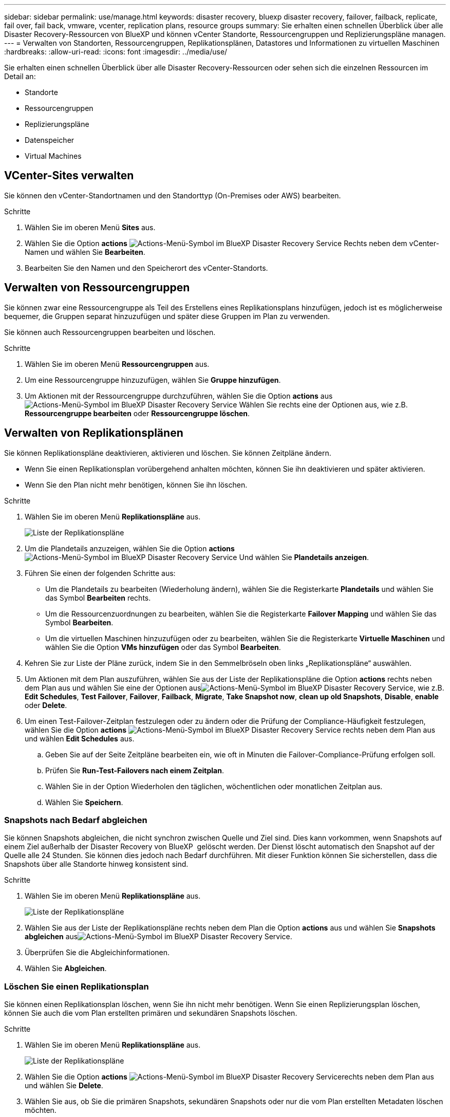 ---
sidebar: sidebar 
permalink: use/manage.html 
keywords: disaster recovery, bluexp disaster recovery, failover, failback, replicate, fail over, fail back, vmware, vcenter, replication plans, resource groups 
summary: Sie erhalten einen schnellen Überblick über alle Disaster Recovery-Ressourcen von BlueXP und können vCenter Standorte, Ressourcengruppen und Replizierungspläne managen. 
---
= Verwalten von Standorten, Ressourcengruppen, Replikationsplänen, Datastores und Informationen zu virtuellen Maschinen
:hardbreaks:
:allow-uri-read: 
:icons: font
:imagesdir: ../media/use/


[role="lead"]
Sie erhalten einen schnellen Überblick über alle Disaster Recovery-Ressourcen oder sehen sich die einzelnen Ressourcen im Detail an:

* Standorte
* Ressourcengruppen
* Replizierungspläne
* Datenspeicher
* Virtual Machines




== VCenter-Sites verwalten

Sie können den vCenter-Standortnamen und den Standorttyp (On-Premises oder AWS) bearbeiten.

.Schritte
. Wählen Sie im oberen Menü *Sites* aus.
. Wählen Sie die Option *actions* image:../use/icon-vertical-dots.png["Actions-Menü-Symbol im BlueXP Disaster Recovery Service"]  Rechts neben dem vCenter-Namen und wählen Sie *Bearbeiten*.
. Bearbeiten Sie den Namen und den Speicherort des vCenter-Standorts.




== Verwalten von Ressourcengruppen

Sie können zwar eine Ressourcengruppe als Teil des Erstellens eines Replikationsplans hinzufügen, jedoch ist es möglicherweise bequemer, die Gruppen separat hinzuzufügen und später diese Gruppen im Plan zu verwenden.

Sie können auch Ressourcengruppen bearbeiten und löschen.

.Schritte
. Wählen Sie im oberen Menü *Ressourcengruppen* aus.
. Um eine Ressourcengruppe hinzuzufügen, wählen Sie *Gruppe hinzufügen*.
. Um Aktionen mit der Ressourcengruppe durchzuführen, wählen Sie die Option *actions* aus image:../use/icon-horizontal-dots.png["Actions-Menü-Symbol im BlueXP Disaster Recovery Service"]  Wählen Sie rechts eine der Optionen aus, wie z.B. *Ressourcengruppe bearbeiten* oder *Ressourcengruppe löschen*.




== Verwalten von Replikationsplänen

Sie können Replikationspläne deaktivieren, aktivieren und löschen. Sie können Zeitpläne ändern.

* Wenn Sie einen Replikationsplan vorübergehend anhalten möchten, können Sie ihn deaktivieren und später aktivieren.
* Wenn Sie den Plan nicht mehr benötigen, können Sie ihn löschen.


.Schritte
. Wählen Sie im oberen Menü *Replikationspläne* aus.
+
image:../use/dr-plan-list2.png["Liste der Replikationspläne"]

. Um die Plandetails anzuzeigen, wählen Sie die Option *actions* image:../use/icon-horizontal-dots.png["Actions-Menü-Symbol im BlueXP Disaster Recovery Service"] Und wählen Sie *Plandetails anzeigen*.
. Führen Sie einen der folgenden Schritte aus:
+
** Um die Plandetails zu bearbeiten (Wiederholung ändern), wählen Sie die Registerkarte *Plandetails* und wählen Sie das Symbol *Bearbeiten* rechts.
** Um die Ressourcenzuordnungen zu bearbeiten, wählen Sie die Registerkarte *Failover Mapping* und wählen Sie das Symbol *Bearbeiten*.
** Um die virtuellen Maschinen hinzuzufügen oder zu bearbeiten, wählen Sie die Registerkarte *Virtuelle Maschinen* und wählen Sie die Option *VMs hinzufügen* oder das Symbol *Bearbeiten*.


. Kehren Sie zur Liste der Pläne zurück, indem Sie in den Semmelbröseln oben links „Replikationspläne“ auswählen.
. Um Aktionen mit dem Plan auszuführen, wählen Sie aus der Liste der Replikationspläne die Option *actions* rechts neben dem Plan aus und wählen Sie eine der Optionen ausimage:../use/icon-horizontal-dots.png["Actions-Menü-Symbol im BlueXP Disaster Recovery Service"], wie z.B. *Edit Schedules*, *Test Failover*, *Failover*, *Failback*, *Migrate*, *Take Snapshot now*, *clean up old Snapshots*, *Disable*, *enable* oder *Delete*.
. Um einen Test-Failover-Zeitplan festzulegen oder zu ändern oder die Prüfung der Compliance-Häufigkeit festzulegen, wählen Sie die Option *actions* image:../use/icon-horizontal-dots.png["Actions-Menü-Symbol im BlueXP Disaster Recovery Service"] rechts neben dem Plan aus und wählen *Edit Schedules* aus.
+
.. Geben Sie auf der Seite Zeitpläne bearbeiten ein, wie oft in Minuten die Failover-Compliance-Prüfung erfolgen soll.
.. Prüfen Sie *Run-Test-Failovers nach einem Zeitplan*.
.. Wählen Sie in der Option Wiederholen den täglichen, wöchentlichen oder monatlichen Zeitplan aus.
.. Wählen Sie *Speichern*.






=== Snapshots nach Bedarf abgleichen

Sie können Snapshots abgleichen, die nicht synchron zwischen Quelle und Ziel sind. Dies kann vorkommen, wenn Snapshots auf einem Ziel außerhalb der Disaster Recovery von BlueXP  gelöscht werden. Der Dienst löscht automatisch den Snapshot auf der Quelle alle 24 Stunden. Sie können dies jedoch nach Bedarf durchführen. Mit dieser Funktion können Sie sicherstellen, dass die Snapshots über alle Standorte hinweg konsistent sind.

.Schritte
. Wählen Sie im oberen Menü *Replikationspläne* aus.
+
image:../use/dr-plan-list2.png["Liste der Replikationspläne"]

. Wählen Sie aus der Liste der Replikationspläne rechts neben dem Plan die Option *actions* aus und wählen Sie *Snapshots abgleichen* ausimage:../use/icon-horizontal-dots.png["Actions-Menü-Symbol im BlueXP Disaster Recovery Service"].
. Überprüfen Sie die Abgleichinformationen.
. Wählen Sie *Abgleichen*.




=== Löschen Sie einen Replikationsplan

Sie können einen Replikationsplan löschen, wenn Sie ihn nicht mehr benötigen. Wenn Sie einen Replizierungsplan löschen, können Sie auch die vom Plan erstellten primären und sekundären Snapshots löschen.

.Schritte
. Wählen Sie im oberen Menü *Replikationspläne* aus.
+
image:../use/dr-plan-list2.png["Liste der Replikationspläne"]

. Wählen Sie die Option *actions* image:../use/icon-horizontal-dots.png["Actions-Menü-Symbol im BlueXP Disaster Recovery Service"]rechts neben dem Plan aus und wählen Sie *Delete*.
. Wählen Sie aus, ob Sie die primären Snapshots, sekundären Snapshots oder nur die vom Plan erstellten Metadaten löschen möchten.
. Geben Sie „delete“ ein, um den Löschvorgang zu bestätigen.
. Wählen Sie *Löschen*.




=== Anzahl der Aufbewahrungsfristen für Failover-Zeitpläne ändern

Sie können ändern, wie viele Datastores beibehalten werden.

. Wählen Sie im oberen Menü *Replikationspläne* aus.
. Wählen Sie den Replikationsplan aus, klicken Sie auf die Registerkarte *Failover Mapping* und klicken Sie auf das Bleistiftsymbol *Bearbeiten*.
. Klicken Sie auf den Pfeil *Datastores*, um ihn zu erweitern.
+
image:../use/dr-plan-failover-edit.png["Seite für Failover-Zuordnungen bearbeiten"]

. Ändern Sie den Wert der Aufbewahrungszahl im Replikationsplan.
. Wenn der Replikationsplan ausgewählt ist, wählen Sie das Menü Aktionen aus, wählen Sie *alte Snapshots bereinigen“ aus, um alte Snapshots auf dem Ziel zu entfernen, die der neuen Aufbewahrungszahl entsprechen.




== Anzeigen von Datenspeicherinformationen

Sie können Informationen darüber anzeigen, wie viele Datastores auf der Quelle und auf dem Ziel vorhanden sind.

. Wählen Sie im oberen Menü *Dashboard*.
. Wählen Sie das vCenter in der Standortzeile aus.
. Wählen Sie *Datastores*.
. Anzeigen der Datenspeicherinformationen.




== Zeigen Sie Informationen zu virtuellen Maschinen an

Sie können Informationen darüber anzeigen, wie viele virtuelle Maschinen auf der Quelle und auf dem Ziel zusammen mit CPU, Arbeitsspeicher und verfügbarer Kapazität vorhanden sind.

. Wählen Sie im oberen Menü *Dashboard*.
. Wählen Sie das vCenter in der Standortzeile aus.
. Wählen Sie *Virtuelle Maschinen*.
. Zeigen Sie die Informationen zu virtuellen Maschinen an.

